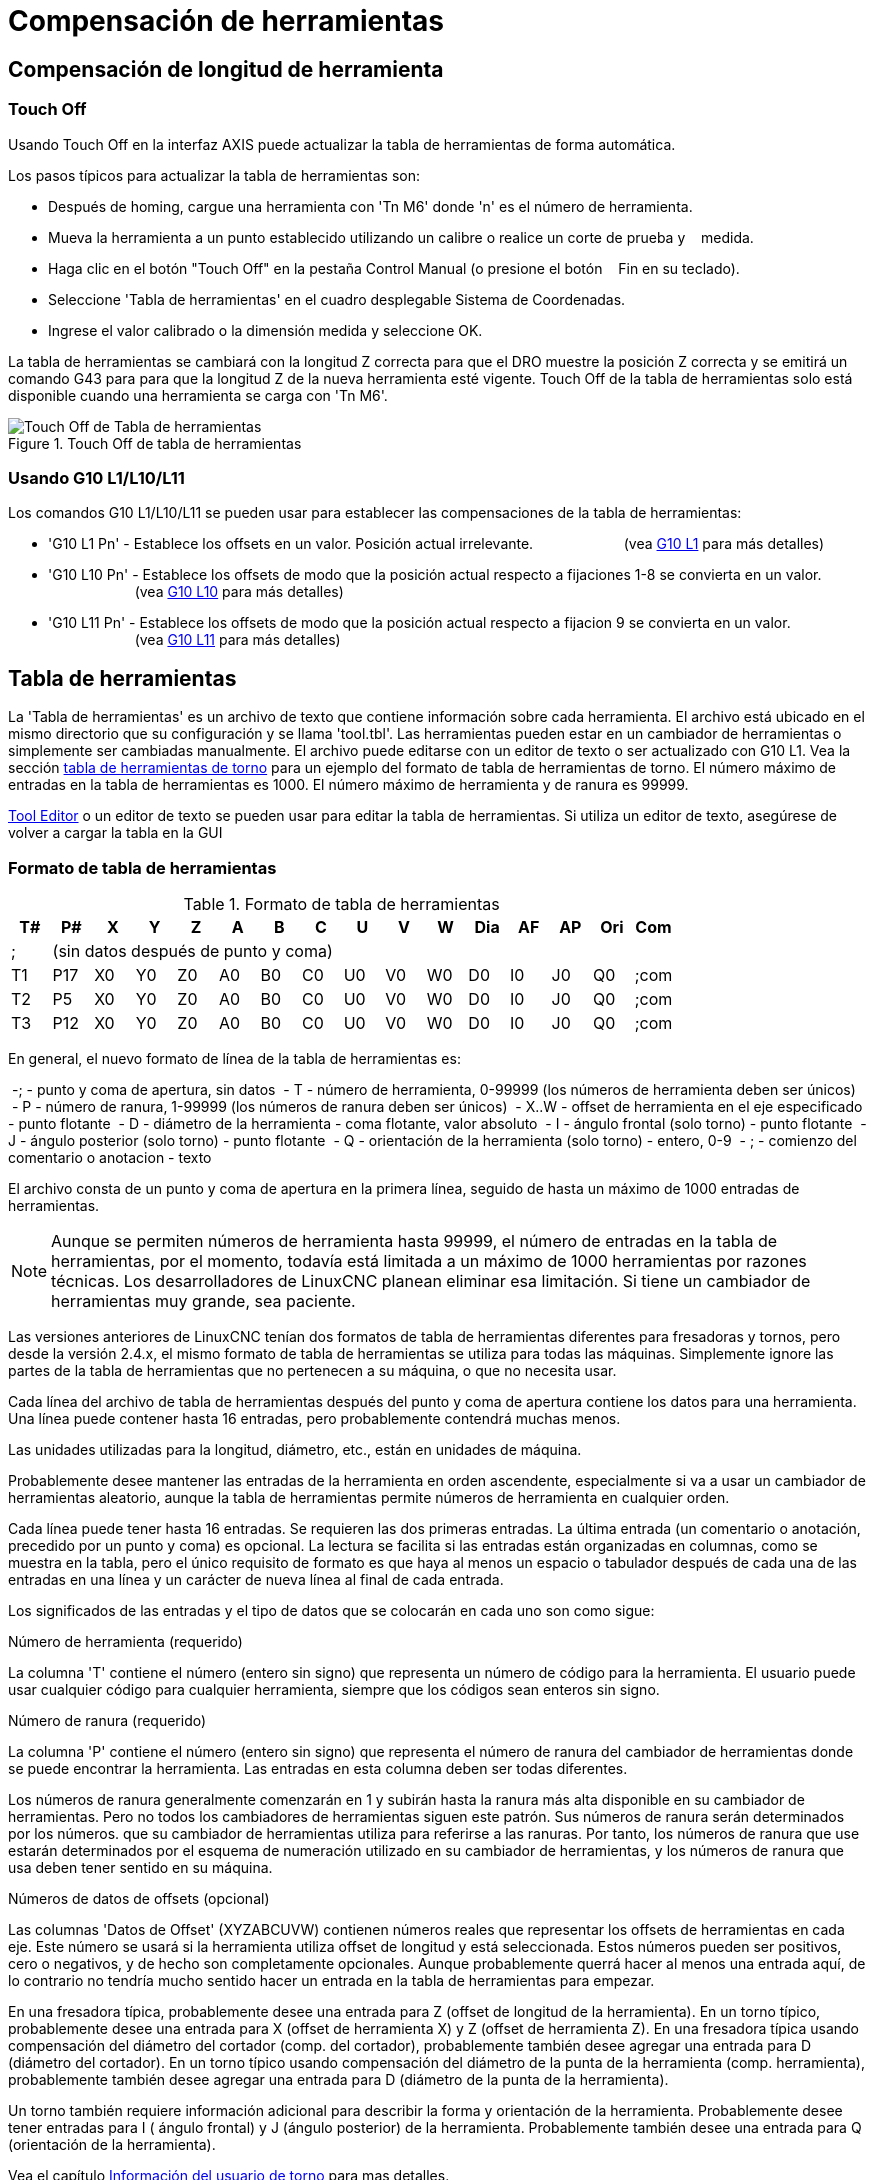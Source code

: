 ﻿:lang: es

[[cha:tool-compensation]]
= Compensación de herramientas

== Compensación de longitud de herramienta

=== Touch Off (((Touch Off)))

Usando Touch Off en la interfaz AXIS puede actualizar la
tabla de herramientas de forma automática.

Los pasos típicos para actualizar la tabla de herramientas son:

 * Después de homing, cargue una herramienta con 'Tn M6' donde 'n' es el número de herramienta.
 * Mueva la herramienta a un punto establecido utilizando un calibre o realice un corte de prueba y
   medida.
 * Haga clic en el botón "Touch Off" en la pestaña Control Manual (o presione el botón
   Fin en su teclado).
 * Seleccione 'Tabla de herramientas' en el cuadro desplegable Sistema de Coordenadas.
 * Ingrese el valor calibrado o la dimensión medida y seleccione OK.

La tabla de herramientas se cambiará con la longitud Z correcta para que el
DRO muestre la posición Z correcta y se emitirá un comando G43 para
para que la longitud Z de la nueva herramienta esté vigente. Touch Off de la tabla de herramientas solo
está disponible cuando una herramienta se carga con 'Tn M6'.

.Touch Off de tabla de herramientas
image::images/ToolTable-TouchOff.png[align="center", alt="Touch Off de Tabla de herramientas"]

=== Usando G10 L1/L10/L11

Los comandos G10 L1/L10/L11 se pueden usar para establecer las compensaciones de la tabla de herramientas:

* 'G10 L1 Pn' -  Establece los offsets en un valor. Posición actual irrelevante.
                      (vea <<gcode:g10-l1,G10 L1>> para más detalles)

* 'G10 L10 Pn' - Establece los offsets de modo que la posición actual respecto a fijaciones 1-8 se convierta en un valor.
                      (vea <<gcode:g10-l10,G10 L10>> para más detalles)

* 'G10 L11 Pn' - Establece los offsets de modo que la posición actual respecto a fijacion 9 se convierta en un valor.
                      (vea <<gcode:g10-l11,G10 L11>> para más detalles)

[[sec:tool-table]]
== Tabla de herramientas

La 'Tabla de herramientas' es un archivo de texto que contiene información sobre cada
herramienta. El archivo está ubicado en el mismo directorio que su configuración
y se llama 'tool.tbl'. Las herramientas pueden estar en un cambiador de herramientas o simplemente
ser cambiadas manualmente. El archivo puede editarse con un editor de texto o ser
actualizado con G10 L1. Vea la sección <<sec:lathe-tool-table, tabla de herramientas de torno>>
para un ejemplo del formato de tabla de herramientas de torno.
El número máximo de entradas en la tabla de herramientas es 1000.
El número máximo de herramienta y de ranura es 99999.

<<cha:tooledit-gui,Tool Editor>> o un editor de texto se pueden usar para editar la
tabla de herramientas. Si utiliza un editor de texto, asegúrese de volver a cargar la tabla en la GUI

=== Formato de tabla de herramientas(((Tool-Table-Format)))

.Formato de tabla de herramientas
[width="100%", options="header"]
|====
|T#    |P#  |X  |Y  |Z  |A  |B  |C  |U  |V  |W  |Dia |AF |AP |Ori |Com
|; 15+^|(sin datos después de punto y coma)
|T1    |P17 |X0 |Y0 |Z0 |A0 |B0 |C0 |U0 |V0 |W0 |D0  |I0 |J0 |Q0  |;com
|T2    |P5  |X0 |Y0 |Z0 |A0 |B0 |C0 |U0 |V0 |W0 |D0  |I0 |J0 |Q0  |;com
|T3    |P12 |X0 |Y0 |Z0 |A0 |B0 |C0 |U0 |V0 |W0 |D0  |I0 |J0 |Q0  |;com
|====

En general, el nuevo formato de línea de la tabla de herramientas es:

 -; - punto y coma de apertura, sin datos
 - T - número de herramienta, 0-99999 (los números de herramienta deben ser únicos)
 - P - número de ranura, 1-99999 (los números de ranura deben ser únicos)
 - X..W - offset de herramienta en el eje especificado - punto flotante
 - D - diámetro de la herramienta - coma flotante, valor absoluto
 - I - ángulo frontal (solo torno) - punto flotante
 - J - ángulo posterior (solo torno) - punto flotante
 - Q - orientación de la herramienta (solo torno) - entero, 0-9
 - ; - comienzo del comentario o anotacion - texto

El archivo consta de un punto y coma de apertura en la primera línea,
seguido de hasta un máximo de 1000 entradas de herramientas.

[NOTE]
Aunque se permiten números de herramienta hasta 99999, el número de entradas en
la tabla de herramientas, por el momento, todavía está limitada a un máximo de 1000 herramientas por
razones técnicas. Los desarrolladores de LinuxCNC planean eliminar esa limitación.
Si tiene un cambiador de herramientas muy grande, sea paciente.

Las versiones anteriores de LinuxCNC tenían dos formatos de tabla de herramientas diferentes para
fresadoras y tornos, pero desde la versión 2.4.x, el mismo formato de tabla de herramientas
se utiliza para todas las máquinas. Simplemente ignore las partes de la tabla de herramientas
que no pertenecen a su máquina, o que no necesita usar.

Cada línea del archivo de tabla de herramientas después del punto y coma de apertura contiene
los datos para una herramienta. Una línea puede contener hasta 16 entradas,
pero probablemente contendrá muchas menos.

Las unidades utilizadas para la longitud, diámetro, etc., están en unidades de máquina.

Probablemente desee mantener las entradas de la herramienta en orden ascendente,
especialmente si va a usar un cambiador de herramientas aleatorio,
aunque la tabla de herramientas permite números de herramienta en cualquier orden.

Cada línea puede tener hasta 16 entradas. Se requieren las dos primeras entradas.
La última entrada (un comentario o anotación, precedido por un punto y coma) es
opcional. La lectura se facilita si las entradas están organizadas en
columnas, como se muestra en la tabla, pero el único requisito de formato es
que haya al menos un espacio o tabulador después de cada una de las entradas en
una línea y un carácter de nueva línea al final de cada entrada.

Los significados de las entradas y el tipo de datos que se colocarán en cada uno son
como sigue:

.Número de herramienta (requerido)
La columna 'T' contiene el número (entero sin signo) que
representa un número de código para la herramienta. El usuario puede usar cualquier código para
cualquier herramienta, siempre que los códigos sean enteros sin signo.

.Número de ranura (requerido)
La columna 'P' contiene el número (entero sin signo) que
representa el número de ranura del cambiador de herramientas
donde se puede encontrar la herramienta. Las entradas en esta columna deben ser todas
diferentes.

Los números de ranura generalmente comenzarán en 1 y subirán hasta la ranura más alta
disponible en su cambiador de herramientas. Pero no todos los cambiadores de herramientas siguen
este patrón. Sus números de ranura serán determinados por los números.
que su cambiador de herramientas utiliza para referirse a las ranuras. Por tanto,
los números de ranura que use estarán determinados por el esquema de numeración
utilizado en su cambiador de herramientas, y los números de ranura que usa deben
tener sentido en su máquina.

.Números de datos de offsets (opcional)
Las columnas 'Datos de Offset' (XYZABCUVW) contienen números reales que
representar los offsets de herramientas en cada eje. Este número se usará si la herramienta
utiliza offset de longitud y está seleccionada.
Estos números pueden ser positivos, cero o negativos, y de hecho son
completamente opcionales. Aunque probablemente querrá hacer al menos
una entrada aquí, de lo contrario no tendría mucho sentido hacer un
entrada en la tabla de herramientas para empezar.

En una fresadora típica, probablemente desee una entrada para Z (offset de longitud de la herramienta).
En un torno típico, probablemente desee una entrada para X
(offset de herramienta X) y Z (offset de herramienta Z). En una fresadora típica usando
compensación del diámetro del cortador (comp. del cortador), probablemente también desee
agregar una entrada para D (diámetro del cortador). En un torno típico usando
compensación del diámetro de la punta de la herramienta (comp. herramienta), probablemente también desee
agregar una entrada para D (diámetro de la punta de la herramienta).

Un torno también requiere información adicional para describir la forma y
orientación de la herramienta. Probablemente desee tener entradas para I (
ángulo frontal) y J (ángulo posterior) de la herramienta. Probablemente también desee una entrada para Q
(orientación de la herramienta).

Vea el capítulo <<cha:lathe-user-information, Información del usuario de torno>> para
mas detalles.

La columna 'Diámetro' contiene un número real. Este número solo se usa
si la compensación del cortador está activada con esta herramienta. Si
la ruta programada durante la compensación es el borde del material que se está
cortando, este debe ser un número real positivo que represente la medida del
diámetro de la herramienta. Si la ruta programada durante la compensación es la
trayectoria de una herramienta cuyo diámetro es nominal, este debe ser un número pequeño
(positivo o negativo, pero cercano a cero) que representa solo la diferencia
entre el diámetro medido de la herramienta y el diámetro nominal.
Si la compensación del cortador no se usa con una herramienta, no
importa qué número hay en esta columna.

La columna 'Comentario' puede usarse opcionalmente para describir la herramienta. Cualquier
tipo de descripción estará bien. Esta columna es solo para lectores humanos.
El comentario debe ir precedido de un punto y coma.

[[sub:tool-changers]]
=== Cambiadores de herramientas

LinuxCNC admite tres tipos de cambiadores de herramientas: 'manual', 'ubicación aleatoria'
y 'ubicación fija'. Información sobre la configuración de un cambiador de herramientas LinuxCNC
está en la <<sec:emcio-section,Sección EMCIO>> del capítulo INI.

.Cambiador de herramientas manual

El cambiador manual de herramientas (cambiar la herramienta a mano) se trata como un
cambiador de herramienta de ubicación fija y el número P se ignora. Utilizar
el cambiador manual de herramientas solo tiene sentido si tiene portaherramientas que
permanezcan con la herramienta (Cat, NMTB, Kwik Switch, etc.) cuando se cambia
preservando así la ubicación de la herramienta en el husillo. Máquinas con R-8
o los portaherramientas de tipo collar de enrutadores no conservan la ubicación de
la herramienta y el cambiador de herramientas manual no debe usarse.

.Cambiadores de herramientas de ubicación fija

Los cambiadores de herramientas de ubicación fija siempre devuelven las herramientas a una
posición fija en el cambiador de herramientas. Esto también incluiría
diseños como torretas de torno. Cuando LinuxCNC está configurado para un
cambiador de herramientas de ubicación fija se ignora el número 'P' (pero se lee, se conserva
y se reescribe), por lo que puede usar P para cualquier número que quiera.

.Cambiadores de herramientas de ubicación aleatoria.

Los cambiadores de herramientas de ubicación aleatoria intercambian la herramienta en el eje con
una del cambiador. Con este tipo de cambiador de herramientas, la herramienta
siempre esta en un ranura diferente después de un cambio de herramienta. Cuando una herramienta se cambia,
LinuxCNC reescribe el número de ranura para realizar un seguimiento de dónde están las herramientas.
T puede ser cualquier número pero P debe ser un número que tenga sentido para la máquina.

[[sec:cutter-radius-compensation]]
== Compensación del cortador

La compensación de cortador permite al programador programar la trayectoria de la herramienta
sin conocer el diámetro exacto de la misma. La única advertencia es que
el programador debe programar el movimiento de entrada para que sea al menos tan largo como el
radio de herramienta más grande que podría usarse.

Hay dos caminos posibles que el cortador puede tomar segun
la compensación esté en el lado izquierdo o derecho de una línea en la
dirección del movimiento vista desde detrás del cortador. Para visualizar esto,
imagine que está subido en la pieza caminando detrás de la herramienta mientras
progresa su corte. G41 es su lado izquierdo de la línea y G42
es el lado derecho de la línea.

El punto final de cada movimiento depende del siguiente movimiento. Si el siguiente movimiento
crea una esquina exterior, el movimiento será hasta el punto final de la
línea de corte compensada. Si el siguiente movimiento crea una esquina interior el
el movimiento se detendrá brevemente para no dañar la pieza. La siguiente figura
muestra cómo el movimiento compensado se detendrá en diferentes puntos dependiendo
del próximo movimiento

.Punto final de compensación
image::images/comp-path_en.svg[align="center", alt="Punto final de compensación"]

=== Descripción general

.Tabla de herramientas

La compensación del cortador utiliza los datos de la tabla de herramientas para
determinar el desplazamiento necesario. Los datos se pueden configurar en tiempo de ejecución con G10
L1

.Programación de movimientos de entrada

Cualquier movimiento que sea lo suficientemente largo como para realizar la compensación funcionará como
movimiento de entrada. La longitud mínima es el radio de corte. Esto puede ser un
movimiento rápido sobre la pieza de trabajo. Si se emiten varios movimientos rápidos
después de un G41/42 solo el último moverá la herramienta a la posición compensada.

En la siguiente figura puede ver que el movimiento de entrada se compensa
a la derecha de la línea. Esto coloca el centro de la herramienta a la derecha
de X0 en este caso. Si tuviera que programar un perfil y el final está en
X0, el perfil resultante dejaría una protuberancia debido al offset del
movimiento de entrada.

.Movimiento de entrada
image::images/comp02_en.svg[alt="Movimiento de entrada"]

.Movimientos Z
El movimiento del eje Z puede tener lugar mientras se sigue el contorno en
el plano XY. Se pueden omitir partes del contorno retrayendo el
eje Z sobre la pieza y extendiendo el eje Z en el siguiente punto de inicio.

.Movimientos rápidos
Se pueden programar movimientos rápidos mientras la compensación está activada.

.Buenas practicas
 - Inicie un programa con G40 para asegurarse de que la compensación esté desactivada.

=== Ejemplos

.Perfil externo

.Perfil externo
image::images/outside-comp.png[alt="Perfil externo"]

.Perfil interno

.Perfil interno
image::images/inside-comp.png[alt="Perfil interno"]
